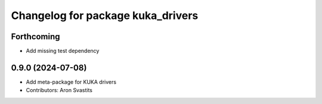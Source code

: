 ^^^^^^^^^^^^^^^^^^^^^^^^^^^^^^^^^^
Changelog for package kuka_drivers
^^^^^^^^^^^^^^^^^^^^^^^^^^^^^^^^^^

Forthcoming
-----------
* Add missing test dependency

0.9.0 (2024-07-08)
------------------
* Add meta-package for KUKA drivers
* Contributors: Aron Svastits
